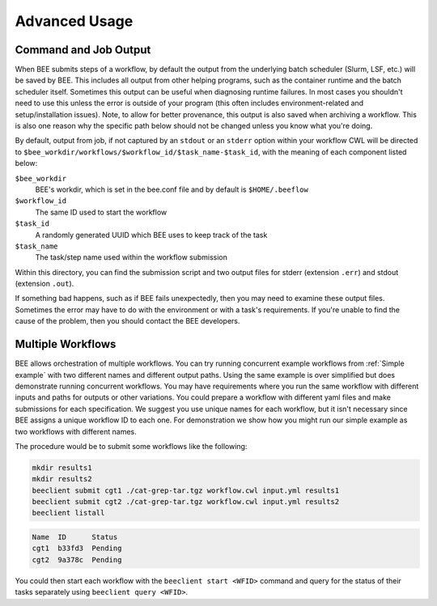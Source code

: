 Advanced Usage
**************

Command and Job Output
----------------------

When BEE submits steps of a workflow, by default the output from the underlying
batch scheduler (Slurm, LSF, etc.) will be saved by BEE. This includes all
output from other helping programs, such as the container runtime and the batch
scheduler itself. Sometimes this output can be useful when diagnosing runtime
failures. In most cases you shouldn't need to use this unless the error is
outside of your program (this often includes environment-related and
setup/installation issues). Note, to allow for better provenance, this output
is also saved when archiving a workflow. This is also one reason why the
specific path below should not be changed unless you know what you're doing.

By default, output from job, if not captured by an ``stdout`` or an ``stderr``
option within your workflow CWL will be directed to
``$bee_workdir/workflows/$workflow_id/$task_name-$task_id``,
with the meaning of each component listed below:

``$bee_workdir``
    BEE's workdir, which is set in the bee.conf file and by default is
    ``$HOME/.beeflow``
``$workflow_id``
    The same ID used to start the workflow
``$task_id``
    A randomly generated UUID which BEE uses to keep track of the task
``$task_name``
    The task/step name used within the workflow submission

Within this directory, you can find the submission script and two output files
for stderr (extension ``.err``) and stdout (extension ``.out``).

If something bad happens, such as if BEE fails unexpectedly, then you may need
to examine these output files. Sometimes the error may have to do with the
environment or with a task's requirements. If you're unable to find the cause
of the problem, then you should contact the BEE developers.

.. _Multiple Workflows:

Multiple Workflows
---------------------

BEE allows orchestration of multiple workflows. You can try running concurrent
example workflows from :ref:`Simple example` with two different names and
different output paths. Using the same example is over simplified
but does demonstrate running concurrent workflows. You may have requirements
where you run the same workflow with different inputs and paths for outputs or
other variations. You could prepare a workflow with different yaml files and
make submissions for each specification.  We suggest you use unique names for
each workflow, but it isn't necessary since BEE assigns a unique workflow ID to
each one.  For demonstration we show how you might run our simple example as
two workflows with different names.

The procedure would be to submit some workflows like the following:

.. code-block::

    mkdir results1
    mkdir results2
    beeclient submit cgt1 ./cat-grep-tar.tgz workflow.cwl input.yml results1
    beeclient submit cgt2 ./cat-grep-tar.tgz workflow.cwl input.yml results2
    beeclient listall

.. code-block::

    Name  ID      Status
    cgt1  b33fd3  Pending
    cgt2  9a378c  Pending

You could then start each workflow with the ``beeclient start <WFID>`` command and query for the status of their tasks separately using ``beeclient query <WFID>``.

